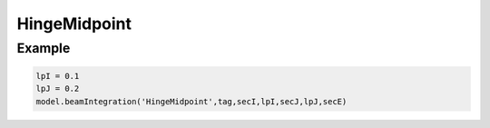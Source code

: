 
.. _HingeMidPoint-BeamIntegration:
   
===============
 HingeMidpoint
===============

.. py:method:: Model.beamIntegration('HingeMidpoint',tag,secI,lpI,secJ,lpJ,secE)
   :noindex:

   :param |integer| tag: Unique object tag.
   :param |integer| secI: A previous-defined :ref:`Section` for hinge at I.
   :param |float| lpI: The plastic hinge length at I.
   :param |integer| secJ: A previous-defined :ref:`Section` for hinge at J.
   :param |float| lpJ: The plastic hinge length at J.
   :param |integer| secE: A previous-defined :ref:`Section` for the element interior.

   Midpoint integration over each hinge region is the most accurate one-point integration rule;
   however, it does not place integration points at the element ends and there is a small integration
   error for linear curvature distributions along the element.

   The plastic hinge length at end I (J) is equal to ``lpI`` (``lpJ``) and the associated force deformation response is defined by the ``secI`` (``secJ``). The force deformation
   response of the element interior is defined by the ``secE``.
   Typically, the interior section is linear-elastic, but this is not necessary.


Example 
-------


.. code-block:: python

   lpI = 0.1
   lpJ = 0.2
   model.beamIntegration('HingeMidpoint',tag,secI,lpI,secJ,lpJ,secE)




